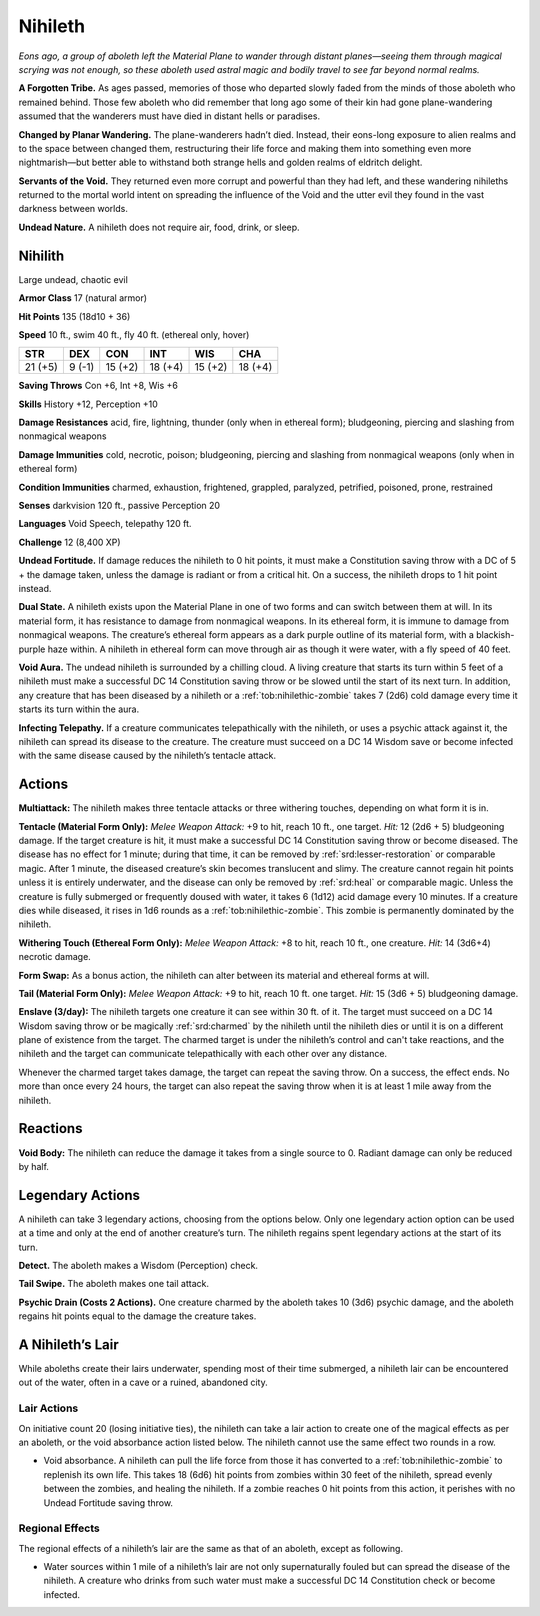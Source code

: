 
.. _tob:nihilith:

Nihileth
--------

*Eons ago, a group of aboleth left the Material Plane to wander
through distant planes—seeing them through magical scrying was
not enough, so these aboleth used astral magic and bodily travel to
see far beyond normal realms.*

**A Forgotten Tribe.** As ages passed, memories of those who
departed slowly faded from the minds of those aboleth who
remained behind. Those few aboleth who did remember that
long ago some of their kin had gone plane-wandering assumed
that the wanderers must have died in distant hells or paradises.

**Changed by Planar Wandering.** The plane-wanderers
hadn’t died. Instead, their eons-long exposure to alien
realms and to the space between changed them, restructuring
their life force and making them into something even more
nightmarish—but better able to withstand both strange hells
and golden realms of eldritch delight.

**Servants of the Void.** They returned even more corrupt
and powerful than they had left, and these wandering nihileths
returned to the mortal world intent on spreading the influence
of the Void and the utter evil they found in the vast darkness
between worlds.

**Undead Nature.** A nihileth does not require air, food, drink,
or sleep.

Nihilith
~~~~~~~~

Large undead, chaotic evil

**Armor Class** 17 (natural armor)

**Hit Points** 135 (18d10 + 36)

**Speed** 10 ft., swim 40 ft., fly 40 ft. (ethereal only, hover)

+-----------+-----------+-----------+-----------+-----------+-----------+
| STR       | DEX       | CON       | INT       | WIS       | CHA       |
+===========+===========+===========+===========+===========+===========+
| 21 (+5)   | 9 (-1)    | 15 (+2)   | 18 (+4)   | 15 (+2)   | 18 (+4)   |
+-----------+-----------+-----------+-----------+-----------+-----------+

**Saving Throws** Con +6, Int +8, Wis +6

**Skills** History +12, Perception +10

**Damage Resistances** acid, fire, lightning, thunder (only when
in ethereal form); bludgeoning, piercing and slashing from
nonmagical weapons

**Damage Immunities** cold, necrotic, poison; bludgeoning,
piercing and slashing from nonmagical weapons (only when in
ethereal form)

**Condition Immunities** charmed, exhaustion, frightened,
grappled, paralyzed, petrified, poisoned, prone, restrained

**Senses** darkvision 120 ft., passive Perception 20

**Languages** Void Speech, telepathy 120 ft.

**Challenge** 12 (8,400 XP)

**Undead Fortitude.** If damage reduces the nihileth to 0 hit points,
it must make a Constitution saving throw with a DC of 5 + the
damage taken, unless the damage is radiant or from a critical
hit. On a success, the nihileth drops to 1 hit point instead.

**Dual State.** A nihileth exists upon the Material Plane in one of
two forms and can switch between them at will. In its material
form, it has resistance to damage from nonmagical weapons.
In its ethereal form, it is immune to damage from nonmagical
weapons. The creature’s ethereal form appears as a dark purple
outline of its material form, with a blackish-purple haze within.
A nihileth in ethereal form can move through air as though it
were water, with a fly speed of 40 feet.

**Void Aura.** The undead nihileth is surrounded by a chilling
cloud. A living creature that starts its turn within 5 feet of a
nihileth must make a successful DC 14 Constitution saving
throw or be slowed until the start of its next turn. In addition,
any creature that has been diseased by a nihileth or a :ref:`tob:nihilethic-zombie`
takes 7 (2d6) cold damage every time it starts its turn
within the aura.

**Infecting Telepathy.** If a creature communicates telepathically
with the nihileth, or uses a psychic attack against it, the nihileth
can spread its disease to the creature. The creature must
succeed on a DC 14 Wisdom save or become infected with the
same disease caused by the nihileth’s tentacle attack.

Actions
~~~~~~~

**Multiattack:** The nihileth makes three tentacle attacks or three
withering touches, depending on what form it is in.

**Tentacle (Material Form Only):** *Melee Weapon Attack:* +9 to
hit, reach 10 ft., one target. *Hit:* 12 (2d6 + 5) bludgeoning
damage. If the target creature is hit, it must make a successful
DC 14 Constitution saving throw or become diseased. The
disease has no effect for 1 minute; during that time, it can be
removed by :ref:`srd:lesser-restoration` or comparable magic. After 1
minute, the diseased creature’s skin becomes translucent and
slimy. The creature cannot regain hit points unless it is entirely
underwater, and the disease can only be removed by :ref:`srd:heal` or
comparable magic. Unless the creature is fully submerged or
frequently doused with water, it takes 6 (1d12) acid damage
every 10 minutes. If a creature dies while diseased, it rises in
1d6 rounds as a :ref:`tob:nihilethic-zombie`. This zombie is permanently
dominated by the nihileth.

**Withering Touch (Ethereal Form Only):** *Melee Weapon Attack:*
+8 to hit, reach 10 ft., one creature. *Hit:* 14 (3d6+4) necrotic
damage.

**Form Swap:** As a bonus action, the nihileth can alter between
its material and ethereal forms at will.

**Tail (Material Form Only):** *Melee Weapon Attack:* +9 to hit,
reach 10 ft. one target. *Hit:* 15 (3d6 + 5) bludgeoning damage.

**Enslave (3/day):** The nihileth targets one creature it can see
within 30 ft. of it. The target must succeed on a DC 14 Wisdom
saving throw or be magically :ref:`srd:charmed` by the nihileth until the
nihileth dies or until it is on a different plane of existence from
the target. The charmed target is under the nihileth’s control
and can't take reactions, and the nihileth and the target can
communicate telepathically with each other over any distance.

Whenever the charmed target takes damage, the target
can repeat the saving throw. On a success, the effect ends. No
more than once every 24 hours, the target can also repeat the
saving throw when it is at least 1 mile away from the nihileth.

Reactions
~~~~~~~~~

**Void Body:** The nihileth can reduce the damage it takes from a
single source to 0. Radiant damage can only be reduced by half.

Legendary Actions
~~~~~~~~~~~~~~~~~

A nihileth can take 3 legendary actions, choosing from the
options below. Only one legendary action option can be used at a
time and only at the end of another creature’s turn. The nihileth
regains spent legendary actions at the start of its turn.

**Detect.** The aboleth makes a Wisdom (Perception) check.

**Tail Swipe.** The aboleth makes one tail attack.

**Psychic Drain (Costs 2 Actions).** One creature charmed by
the aboleth takes 10 (3d6) psychic damage, and the aboleth
regains hit points equal to the damage the creature takes.

A Nihileth’s Lair
~~~~~~~~~~~~~~~~~

While aboleths create their lairs underwater, spending most of
their time submerged, a nihileth lair can be encountered out of
the water, often in a cave or a ruined, abandoned city.

Lair Actions
^^^^^^^^^^^^

On initiative count 20 (losing initiative ties), the nihileth can
take a lair action to create one of the magical effects as per an
aboleth, or the void absorbance action listed below. The nihileth
cannot use the same effect two rounds in a row.

* Void absorbance. A nihileth can pull the life force from those it
  has converted to a :ref:`tob:nihilethic-zombie` to replenish its own life.
  This takes 18 (6d6) hit points from zombies within 30 feet of
  the nihileth, spread evenly between the zombies, and healing
  the nihileth. If a zombie reaches 0 hit points from this action,
  it perishes with no Undead Fortitude saving throw.

Regional Effects
^^^^^^^^^^^^^^^^

The regional effects of a nihileth’s lair are the same as that of an
aboleth, except as following.

* Water sources within 1 mile of a nihileth’s lair are not only
  supernaturally fouled but can spread the disease of the
  nihileth. A creature who drinks from such water must make a
  successful DC 14 Constitution check or become infected.
